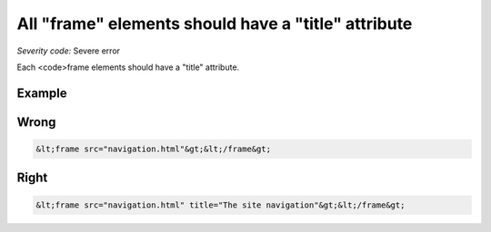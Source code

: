 ===============================
All "frame" elements should have a "title" attribute
===============================

*Severity code:* Severe error

.. php:class:: framesHaveATitle


Each <code>frame elements should have a "title" attribute.



Example
-------
Wrong
-----

.. code-block:: html

    &lt;frame src="navigation.html"&gt;&lt;/frame&gt;



Right
-----

.. code-block:: html

    &lt;frame src="navigation.html" title="The site navigation"&gt;&lt;/frame&gt;




